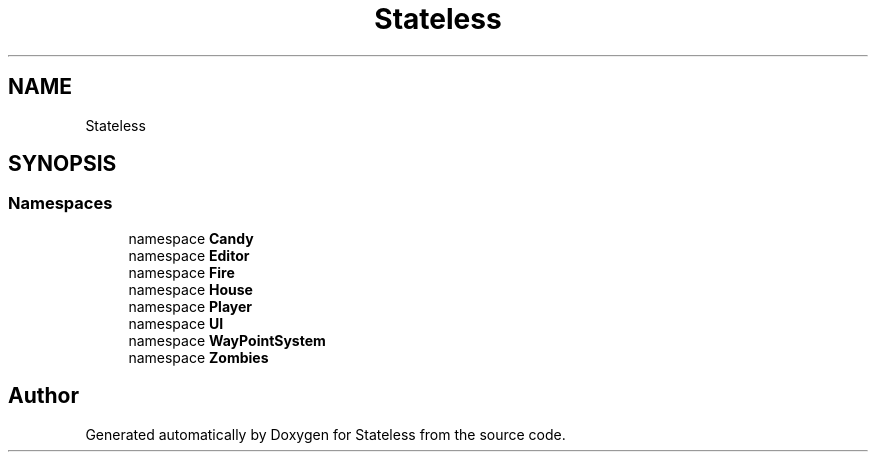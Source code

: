 .TH "Stateless" 3 "Version 1.0.0" "Stateless" \" -*- nroff -*-
.ad l
.nh
.SH NAME
Stateless
.SH SYNOPSIS
.br
.PP
.SS "Namespaces"

.in +1c
.ti -1c
.RI "namespace \fBCandy\fP"
.br
.ti -1c
.RI "namespace \fBEditor\fP"
.br
.ti -1c
.RI "namespace \fBFire\fP"
.br
.ti -1c
.RI "namespace \fBHouse\fP"
.br
.ti -1c
.RI "namespace \fBPlayer\fP"
.br
.ti -1c
.RI "namespace \fBUI\fP"
.br
.ti -1c
.RI "namespace \fBWayPointSystem\fP"
.br
.ti -1c
.RI "namespace \fBZombies\fP"
.br
.in -1c
.SH "Author"
.PP 
Generated automatically by Doxygen for Stateless from the source code\&.
